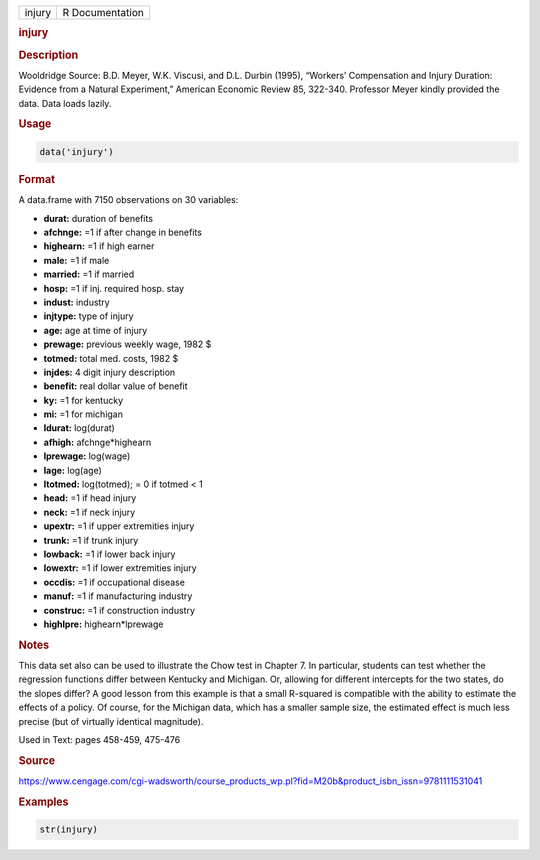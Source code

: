 .. container::

   ====== ===============
   injury R Documentation
   ====== ===============

   .. rubric:: injury
      :name: injury

   .. rubric:: Description
      :name: description

   Wooldridge Source: B.D. Meyer, W.K. Viscusi, and D.L. Durbin (1995),
   “Workers’ Compensation and Injury Duration: Evidence from a Natural
   Experiment,” American Economic Review 85, 322-340. Professor Meyer
   kindly provided the data. Data loads lazily.

   .. rubric:: Usage
      :name: usage

   .. code:: R

      data('injury')

   .. rubric:: Format
      :name: format

   A data.frame with 7150 observations on 30 variables:

   -  **durat:** duration of benefits

   -  **afchnge:** =1 if after change in benefits

   -  **highearn:** =1 if high earner

   -  **male:** =1 if male

   -  **married:** =1 if married

   -  **hosp:** =1 if inj. required hosp. stay

   -  **indust:** industry

   -  **injtype:** type of injury

   -  **age:** age at time of injury

   -  **prewage:** previous weekly wage, 1982 $

   -  **totmed:** total med. costs, 1982 $

   -  **injdes:** 4 digit injury description

   -  **benefit:** real dollar value of benefit

   -  **ky:** =1 for kentucky

   -  **mi:** =1 for michigan

   -  **ldurat:** log(durat)

   -  **afhigh:** afchnge*highearn

   -  **lprewage:** log(wage)

   -  **lage:** log(age)

   -  **ltotmed:** log(totmed); = 0 if totmed < 1

   -  **head:** =1 if head injury

   -  **neck:** =1 if neck injury

   -  **upextr:** =1 if upper extremities injury

   -  **trunk:** =1 if trunk injury

   -  **lowback:** =1 if lower back injury

   -  **lowextr:** =1 if lower extremities injury

   -  **occdis:** =1 if occupational disease

   -  **manuf:** =1 if manufacturing industry

   -  **construc:** =1 if construction industry

   -  **highlpre:** highearn*lprewage

   .. rubric:: Notes
      :name: notes

   This data set also can be used to illustrate the Chow test in Chapter
   7. In particular, students can test whether the regression functions
   differ between Kentucky and Michigan. Or, allowing for different
   intercepts for the two states, do the slopes differ? A good lesson
   from this example is that a small R-squared is compatible with the
   ability to estimate the effects of a policy. Of course, for the
   Michigan data, which has a smaller sample size, the estimated effect
   is much less precise (but of virtually identical magnitude).

   Used in Text: pages 458-459, 475-476

   .. rubric:: Source
      :name: source

   https://www.cengage.com/cgi-wadsworth/course_products_wp.pl?fid=M20b&product_isbn_issn=9781111531041

   .. rubric:: Examples
      :name: examples

   .. code:: R

       str(injury)
